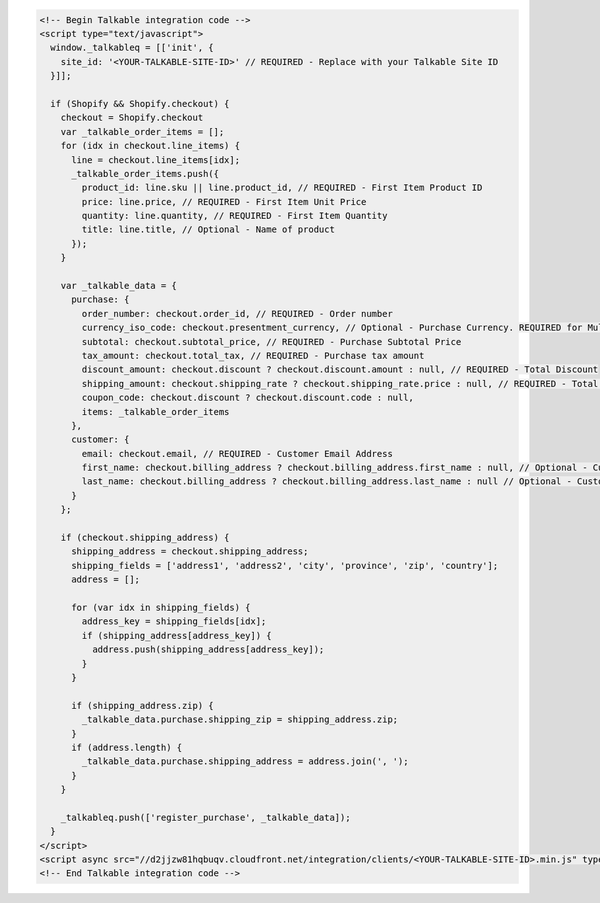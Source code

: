 .. code-block:: html

  <!-- Begin Talkable integration code -->
  <script type="text/javascript">
    window._talkableq = [['init', {
      site_id: '<YOUR-TALKABLE-SITE-ID>' // REQUIRED - Replace with your Talkable Site ID
    }]];

    if (Shopify && Shopify.checkout) {
      checkout = Shopify.checkout
      var _talkable_order_items = [];
      for (idx in checkout.line_items) {
        line = checkout.line_items[idx];
        _talkable_order_items.push({
          product_id: line.sku || line.product_id, // REQUIRED - First Item Product ID
          price: line.price, // REQUIRED - First Item Unit Price
          quantity: line.quantity, // REQUIRED - First Item Quantity
          title: line.title, // Optional - Name of product
        });
      }

      var _talkable_data = {
        purchase: {
          order_number: checkout.order_id, // REQUIRED - Order number
          currency_iso_code: checkout.presentment_currency, // Optional - Purchase Currency. REQUIRED for Multi-Currency Sites
          subtotal: checkout.subtotal_price, // REQUIRED - Purchase Subtotal Price
          tax_amount: checkout.total_tax, // REQUIRED - Purchase tax amount
          discount_amount: checkout.discount ? checkout.discount.amount : null, // REQUIRED - Total Discount
          shipping_amount: checkout.shipping_rate ? checkout.shipping_rate.price : null, // REQUIRED - Total Shipping Cost
          coupon_code: checkout.discount ? checkout.discount.code : null,
          items: _talkable_order_items
        },
        customer: {
          email: checkout.email, // REQUIRED - Customer Email Address
          first_name: checkout.billing_address ? checkout.billing_address.first_name : null, // Optional - Customer first name
          last_name: checkout.billing_address ? checkout.billing_address.last_name : null // Optional - Customer last name
        }
      };

      if (checkout.shipping_address) {
        shipping_address = checkout.shipping_address;
        shipping_fields = ['address1', 'address2', 'city', 'province', 'zip', 'country'];
        address = [];

        for (var idx in shipping_fields) {
          address_key = shipping_fields[idx];
          if (shipping_address[address_key]) {
            address.push(shipping_address[address_key]);
          }
        }

        if (shipping_address.zip) {
          _talkable_data.purchase.shipping_zip = shipping_address.zip;
        }
        if (address.length) {
          _talkable_data.purchase.shipping_address = address.join(', ');
        }
      }

      _talkableq.push(['register_purchase', _talkable_data]);
    }
  </script>
  <script async src="//d2jjzw81hqbuqv.cloudfront.net/integration/clients/<YOUR-TALKABLE-SITE-ID>.min.js" type="text/javascript"></script>
  <!-- End Talkable integration code -->
